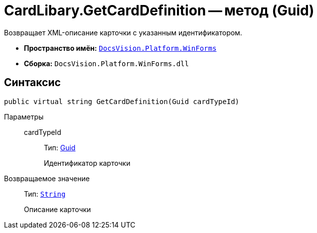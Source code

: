 = CardLibary.GetCardDefinition -- метод (Guid)

Возвращает XML-описание карточки с указанным идентификатором.

* *Пространство имён:* `xref:api/DocsVision/Platform/WinForms/WinForms_NS.adoc[DocsVision.Platform.WinForms]`
* *Сборка:* `DocsVision.Platform.WinForms.dll`

== Синтаксис

[source,csharp]
----
public virtual string GetCardDefinition(Guid cardTypeId)
----

Параметры::
cardTypeId:::
Тип: http://msdn.microsoft.com/ru-ru/library/system.guid.aspx[Guid]
+
Идентификатор карточки

Возвращаемое значение::
Тип: `http://msdn.microsoft.com/ru-ru/library/system.string.aspx[String]`
+
Описание карточки
